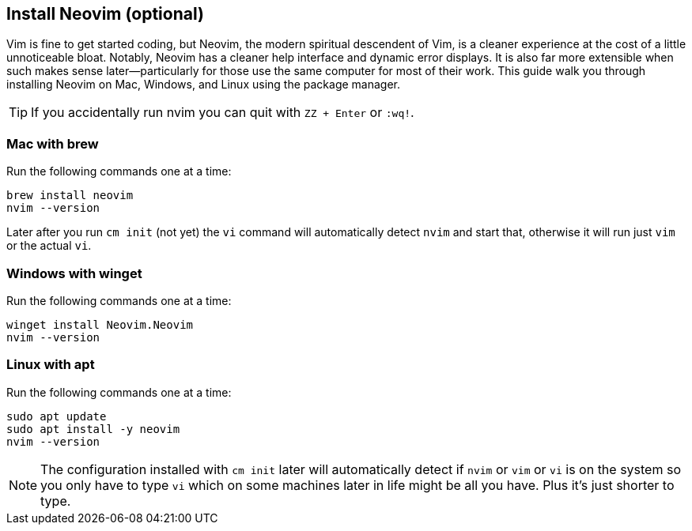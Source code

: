 == Install Neovim (optional)

Vim is fine to get started coding, but Neovim, the modern spiritual descendent of Vim, is a cleaner experience at the cost of a little unnoticeable bloat. Notably, Neovim has a cleaner help interface and dynamic error displays. It is also far more extensible when such makes sense later—particularly for those use the same computer for most of their work. This guide walk you through installing Neovim on Mac, Windows, and Linux using the package manager.

[TIP]
====
If you accidentally run nvim you can quit with `ZZ + Enter` or `:wq!`.
====

=== Mac with brew

Run the following commands one at a time:

[source, shell]
----
brew install neovim
nvim --version
----

Later after you run `cm init` (not yet) the `vi` command will automatically detect `nvim` and start that, otherwise it will run just `vim` or the actual `vi`.

=== Windows with winget

Run the following commands one at a time:

[source, shell]
----
winget install Neovim.Neovim
nvim --version
----

=== Linux with apt

Run the following commands one at a time:

[source, shell]
----
sudo apt update
sudo apt install -y neovim
nvim --version
----

[NOTE]
====
The configuration installed with `cm init` later will automatically detect if `nvim` or `vim` or `vi` is on the system so you only have to type `vi` which on some machines later in life might be all you have. Plus it's just shorter to type.
====
